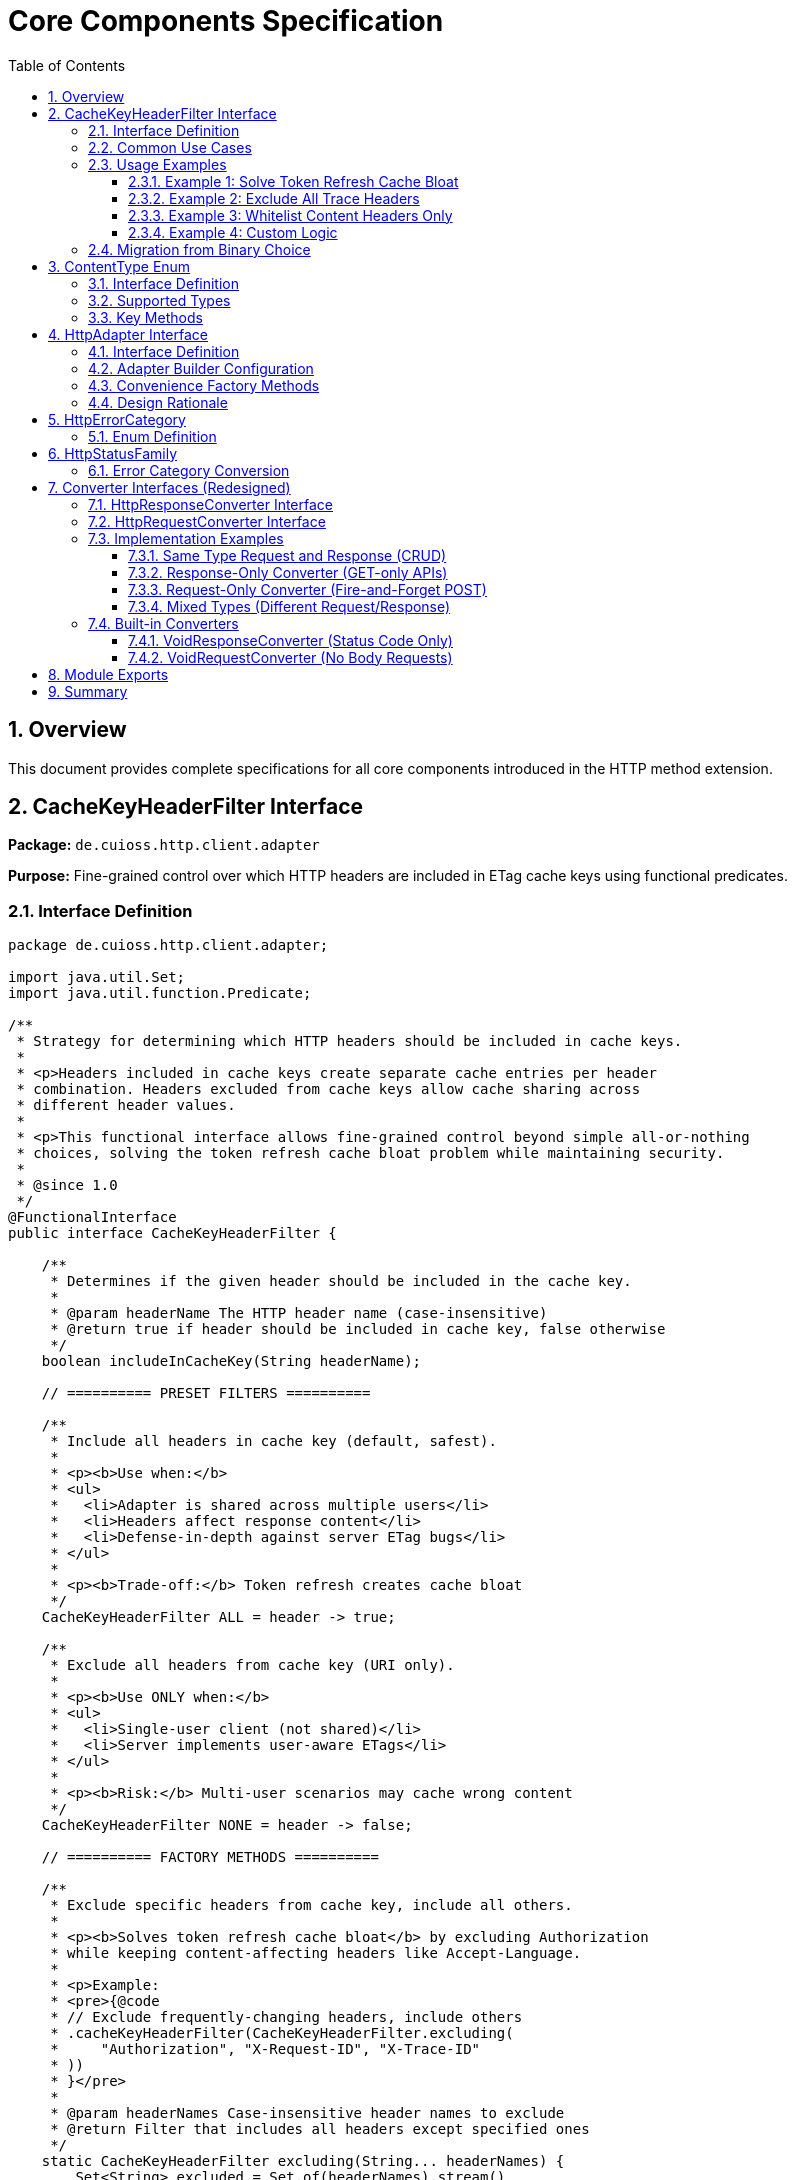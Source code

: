 = Core Components Specification
:toc: left
:toclevels: 3
:sectnums:

== Overview

This document provides complete specifications for all core components introduced in the HTTP method extension.

== CacheKeyHeaderFilter Interface

*Package:* `de.cuioss.http.client.adapter`

*Purpose:* Fine-grained control over which HTTP headers are included in ETag cache keys using functional predicates.

=== Interface Definition

[source,java]
----
package de.cuioss.http.client.adapter;

import java.util.Set;
import java.util.function.Predicate;

/**
 * Strategy for determining which HTTP headers should be included in cache keys.
 *
 * <p>Headers included in cache keys create separate cache entries per header
 * combination. Headers excluded from cache keys allow cache sharing across
 * different header values.
 *
 * <p>This functional interface allows fine-grained control beyond simple all-or-nothing
 * choices, solving the token refresh cache bloat problem while maintaining security.
 *
 * @since 1.0
 */
@FunctionalInterface
public interface CacheKeyHeaderFilter {

    /**
     * Determines if the given header should be included in the cache key.
     *
     * @param headerName The HTTP header name (case-insensitive)
     * @return true if header should be included in cache key, false otherwise
     */
    boolean includeInCacheKey(String headerName);

    // ========== PRESET FILTERS ==========

    /**
     * Include all headers in cache key (default, safest).
     *
     * <p><b>Use when:</b>
     * <ul>
     *   <li>Adapter is shared across multiple users</li>
     *   <li>Headers affect response content</li>
     *   <li>Defense-in-depth against server ETag bugs</li>
     * </ul>
     *
     * <p><b>Trade-off:</b> Token refresh creates cache bloat
     */
    CacheKeyHeaderFilter ALL = header -> true;

    /**
     * Exclude all headers from cache key (URI only).
     *
     * <p><b>Use ONLY when:</b>
     * <ul>
     *   <li>Single-user client (not shared)</li>
     *   <li>Server implements user-aware ETags</li>
     * </ul>
     *
     * <p><b>Risk:</b> Multi-user scenarios may cache wrong content
     */
    CacheKeyHeaderFilter NONE = header -> false;

    // ========== FACTORY METHODS ==========

    /**
     * Exclude specific headers from cache key, include all others.
     *
     * <p><b>Solves token refresh cache bloat</b> by excluding Authorization
     * while keeping content-affecting headers like Accept-Language.
     *
     * <p>Example:
     * <pre>{@code
     * // Exclude frequently-changing headers, include others
     * .cacheKeyHeaderFilter(CacheKeyHeaderFilter.excluding(
     *     "Authorization", "X-Request-ID", "X-Trace-ID"
     * ))
     * }</pre>
     *
     * @param headerNames Case-insensitive header names to exclude
     * @return Filter that includes all headers except specified ones
     */
    static CacheKeyHeaderFilter excluding(String... headerNames) {
        Set<String> excluded = Set.of(headerNames).stream()
            .map(String::toLowerCase)
            .collect(java.util.stream.Collectors.toSet());
        return header -> !excluded.contains(header.toLowerCase());
    }

    /**
     * Include only specific headers in cache key, exclude all others.
     *
     * <p><b>Whitelist approach</b> for precise control over cache key composition.
     *
     * <p>Example:
     * <pre>{@code
     * // Include only content-affecting headers
     * .cacheKeyHeaderFilter(CacheKeyHeaderFilter.including(
     *     "Accept-Language", "Accept-Encoding"
     * ))
     * }</pre>
     *
     * @param headerNames Case-insensitive header names to include
     * @return Filter that includes only specified headers
     */
    static CacheKeyHeaderFilter including(String... headerNames) {
        Set<String> included = Set.of(headerNames).stream()
            .map(String::toLowerCase)
            .collect(java.util.stream.Collectors.toSet());
        return header -> included.contains(header.toLowerCase());
    }

    /**
     * Exclude headers matching a prefix (case-insensitive).
     *
     * <p>Example:
     * <pre>{@code
     * // Exclude all X- headers (trace IDs, custom headers)
     * .cacheKeyHeaderFilter(CacheKeyHeaderFilter.excludingPrefix("X-"))
     * }</pre>
     *
     * @param prefix Case-insensitive prefix to match
     * @return Filter that excludes headers starting with prefix
     */
    static CacheKeyHeaderFilter excludingPrefix(String prefix) {
        String lowerPrefix = prefix.toLowerCase();
        return header -> !header.toLowerCase().startsWith(lowerPrefix);
    }

    /**
     * Custom predicate-based filter for complex logic.
     *
     * <p>Example:
     * <pre>{@code
     * .cacheKeyHeaderFilter(CacheKeyHeaderFilter.matching(
     *     header -> !header.startsWith("X-") && !header.equals("Authorization")
     * ))
     * }</pre>
     *
     * @param predicate Custom header inclusion logic
     * @return Filter using the predicate
     */
    static CacheKeyHeaderFilter matching(Predicate<String> predicate) {
        return predicate::test;
    }

    // ========== COMPOSITION ==========

    /**
     * Combines this filter with another using logical AND.
     * Header is included only if both filters return true.
     *
     * <p>Example:
     * <pre>{@code
     * CacheKeyHeaderFilter filter = CacheKeyHeaderFilter
     *     .excluding("Authorization")
     *     .and(CacheKeyHeaderFilter.excludingPrefix("X-"));
     * }</pre>
     */
    default CacheKeyHeaderFilter and(CacheKeyHeaderFilter other) {
        return header -> this.includeInCacheKey(header) && other.includeInCacheKey(header);
    }

    /**
     * Combines this filter with another using logical OR.
     * Header is included if either filter returns true.
     */
    default CacheKeyHeaderFilter or(CacheKeyHeaderFilter other) {
        return header -> this.includeInCacheKey(header) || other.includeInCacheKey(header);
    }

    /**
     * Negates this filter.
     *
     * <p>Example:
     * <pre>{@code
     * // Include all EXCEPT Accept-Language
     * CacheKeyHeaderFilter.including("Accept-Language").negate()
     * }</pre>
     */
    default CacheKeyHeaderFilter negate() {
        return header -> !this.includeInCacheKey(header);
    }
}
----

=== Common Use Cases

[cols="2,3,2"]
|===
|Scenario |Filter Configuration |Rationale

|Multi-user web server (default)
|`CacheKeyHeaderFilter.ALL`
|Safe: separate cache per user

|Single-user mobile app
|`CacheKeyHeaderFilter.NONE`
|No token refresh cache bloat

|Token refresh cache bloat fix
|`CacheKeyHeaderFilter.excluding("Authorization")`
|**Best of both worlds**: keeps Accept-Language, excludes Auth

|Service account
|`CacheKeyHeaderFilter.NONE`
|Token rarely changes

|Content negotiation only
|`CacheKeyHeaderFilter.including("Accept-Language", "Accept-Encoding")`
|Precise control over cache keys

|Exclude debug/trace headers
|`CacheKeyHeaderFilter.excludingPrefix("X-")`
|Clean cache keys without noise

|Multi-tenant SaaS
|`CacheKeyHeaderFilter.ALL`
|Defense against cross-tenant leakage

|Complex requirements
|`CacheKeyHeaderFilter.matching(header -> ...)`
|Full custom logic
|===

=== Usage Examples

==== Example 1: Solve Token Refresh Cache Bloat

[source,java]
----
// Problem: ALL causes cache bloat on token refresh
// Solution: Exclude Authorization, keep content-affecting headers
HttpAdapter<User> adapter = ETagAwareHttpAdapter.<User>builder()
    .httpHandler(handler)
    .responseConverter(userConverter)
    .cacheKeyHeaderFilter(CacheKeyHeaderFilter.excluding("Authorization"))
    .build();

// Now:
// - Accept-Language IS included → separate cache per language ✓
// - Authorization NOT included → token refresh doesn't bloat cache ✓
----

==== Example 2: Exclude All Trace Headers

[source,java]
----
HttpAdapter<User> adapter = ETagAwareHttpAdapter.<User>builder()
    .httpHandler(handler)
    .responseConverter(userConverter)
    .cacheKeyHeaderFilter(
        CacheKeyHeaderFilter.excludingPrefix("X-")
            .and(CacheKeyHeaderFilter.excluding("Authorization"))
    )
    .build();
----

==== Example 3: Whitelist Content Headers Only

[source,java]
----
HttpAdapter<User> adapter = ETagAwareHttpAdapter.<User>builder()
    .httpHandler(handler)
    .responseConverter(userConverter)
    .cacheKeyHeaderFilter(CacheKeyHeaderFilter.including(
        "Accept-Language",
        "Accept-Encoding",
        "Accept-Charset"
    ))
    .build();
----

==== Example 4: Custom Logic

[source,java]
----
HttpAdapter<User> adapter = ETagAwareHttpAdapter.<User>builder()
    .httpHandler(handler)
    .responseConverter(userConverter)
    .cacheKeyHeaderFilter(CacheKeyHeaderFilter.matching(header -> {
        // Include Accept-* headers
        if (header.startsWith("Accept-")) return true;
        // Exclude auth and trace headers
        if (header.equals("Authorization")) return false;
        if (header.startsWith("X-")) return false;
        // Include everything else
        return true;
    }))
    .build();
----

=== Migration from Binary Choice

The old all-or-nothing approach had limitations:

[source,java]
----
// OLD: Binary choice (cache bloat OR potential mismatches)
// .cacheKeyHeaderFilter(CacheKeyHeaderFilter.ALL)   // Problem: token refresh bloat
// .cacheKeyHeaderFilter(CacheKeyHeaderFilter.NONE)  // Problem: multi-user risks

// NEW: Fine-grained control (best of both worlds)
.cacheKeyHeaderFilter(CacheKeyHeaderFilter.excluding("Authorization"))

// Or use presets for simple cases
.cacheKeyHeaderFilter(CacheKeyHeaderFilter.ALL)   // Same as old ALL
.cacheKeyHeaderFilter(CacheKeyHeaderFilter.NONE)  // Same as old NONE
----

== ContentType Enum

*Package:* `de.cuioss.http.client`

*Purpose:* Type-safe MIME type representation with charset support.

=== Interface Definition

[source,java]
----
package de.cuioss.http.client;

import java.nio.charset.Charset;
import java.nio.charset.StandardCharsets;
import java.util.Optional;

/**
 * Type-safe content types (MIME types) with charset support.
 *
 * @since 1.0
 */
public enum ContentType {
    APPLICATION_JSON("application/json", StandardCharsets.UTF_8),
    APPLICATION_XML("application/xml", StandardCharsets.UTF_8),
    TEXT_PLAIN("text/plain", StandardCharsets.UTF_8),
    TEXT_HTML("text/html", StandardCharsets.UTF_8),
    TEXT_XML("text/xml", StandardCharsets.UTF_8),
    TEXT_CSV("text/csv", StandardCharsets.UTF_8),
    APPLICATION_FORM_URLENCODED("application/x-www-form-urlencoded", StandardCharsets.UTF_8),
    MULTIPART_FORM_DATA("multipart/form-data", null),
    APPLICATION_OCTET_STREAM("application/octet-stream", null),
    APPLICATION_PDF("application/pdf", null),
    APPLICATION_ZIP("application/zip", null),
    IMAGE_PNG("image/png", null),
    IMAGE_JPEG("image/jpeg", null),
    IMAGE_GIF("image/gif", null),
    IMAGE_SVG("image/svg+xml", StandardCharsets.UTF_8);

    private final String mediaType;
    private final Charset defaultCharset;

    ContentType(String mediaType, Charset defaultCharset) {
        this.mediaType = mediaType;
        this.defaultCharset = defaultCharset;
    }

    /**
     * Returns the media type (e.g., "application/json").
     */
    public String mediaType() {
        return mediaType;
    }

    /**
     * Returns the default charset for this content type.
     */
    public Optional<Charset> defaultCharset() {
        return Optional.ofNullable(defaultCharset);
    }

    /**
     * Returns the complete Content-Type header value with charset if applicable.
     * Example: "application/json; charset=UTF-8"
     */
    public String toHeaderValue() {
        if (defaultCharset != null) {
            return mediaType + "; charset=" + defaultCharset.name();
        }
        return mediaType;
    }
}
----

=== Supported Types

* **JSON**: `APPLICATION_JSON`
* **Text**: `TEXT_PLAIN`, `TEXT_HTML`, `TEXT_CSV`
* **XML**: `APPLICATION_XML`, `TEXT_XML`
* **Form**: `APPLICATION_FORM_URLENCODED`, `MULTIPART_FORM_DATA`
* **Binary**: `APPLICATION_OCTET_STREAM`, `APPLICATION_PDF`, `APPLICATION_ZIP`
* **Images**: `IMAGE_PNG`, `IMAGE_JPEG`, `IMAGE_GIF`, `IMAGE_SVG`

=== Key Methods

[source,java]
----
String mediaType();              // "application/json"
Optional<Charset> defaultCharset(); // UTF_8
String toHeaderValue();          // "application/json; charset=UTF-8"
----

== HttpAdapter Interface

*Package:* `de.cuioss.http.client.adapter`

*Purpose:* Common interface for all HTTP adapters providing method-specific operations.

=== Interface Definition

[source,java]
----
package de.cuioss.http.client.adapter;

import de.cuioss.http.client.result.HttpResult;
import de.cuioss.http.client.converter.HttpRequestConverter;
import org.jspecify.annotations.Nullable;
import java.util.Map;
import java.util.concurrent.CompletableFuture;

/**
 * Adapter for sending HTTP requests and receiving structured results.
 * Provides method-specific operations following HTTP semantics.
 *
 * <p><b>Async-First Design:</b> All methods return {@code CompletableFuture<HttpResult<T>>}
 * for non-blocking operation. Use {@code .join()} or blocking convenience methods for
 * synchronous usage.
 *
 * <p>The adapter is configured with a HttpResponseConverter<T> for responses.
 * Request bodies can be sent using:
 * <ul>
 *   <li>Same type T (if adapter has request converter configured)</li>
 *   <li>Different type R with explicit HttpRequestConverter<R></li>
 * </ul>
 *
 * @param <T> Response body type
 * @since 1.0
 */
public interface HttpAdapter<T> {

    // ========== NO-BODY METHODS (ASYNC) ==========

    /**
     * Sends GET request to retrieve resource (async).
     * GET requests do not have a body (RFC 7231).
     *
     * @param additionalHeaders Additional HTTP headers
     * @return CompletableFuture containing result with response or error information
     */
    CompletableFuture<HttpResult<T>> get(Map<String, String> additionalHeaders);
    default CompletableFuture<HttpResult<T>> get() { return get(Map.of()); }

    /**
     * Sends HEAD request to retrieve headers only (async, no body in response).
     *
     * @param additionalHeaders Additional HTTP headers
     * @return CompletableFuture containing result with response metadata
     */
    CompletableFuture<HttpResult<T>> head(Map<String, String> additionalHeaders);
    default CompletableFuture<HttpResult<T>> head() { return head(Map.of()); }

    /**
     * Sends OPTIONS request to query supported methods (async).
     *
     * @param additionalHeaders Additional HTTP headers
     * @return CompletableFuture containing result with server capabilities
     */
    CompletableFuture<HttpResult<T>> options(Map<String, String> additionalHeaders);
    default CompletableFuture<HttpResult<T>> options() { return options(Map.of()); }

    /**
     * Sends DELETE request to remove resource (async, no body).
     * Most DELETE requests don't have a body.
     *
     * @param additionalHeaders Additional HTTP headers
     * @return CompletableFuture containing result with response or error information
     */
    CompletableFuture<HttpResult<T>> delete(Map<String, String> additionalHeaders);
    default CompletableFuture<HttpResult<T>> delete() { return delete(Map.of()); }

    // ========== BODY METHODS (T → T, uses configured request converter) ==========

    /**
     * Sends POST request with body of type T (async).
     * Requires adapter to have a request converter configured for type T.
     *
     * @param requestBody Request body content, may be null
     * @param additionalHeaders Additional HTTP headers
     * @return CompletableFuture containing result with created resource or error
     * @throws IllegalStateException if no request converter configured for type T
     */
    CompletableFuture<HttpResult<T>> post(@Nullable T requestBody, Map<String, String> additionalHeaders);
    default CompletableFuture<HttpResult<T>> post(@Nullable T requestBody) { return post(requestBody, Map.of()); }

    /**
     * Sends PUT request with body of type T (async).
     * Requires adapter to have a request converter configured for type T.
     *
     * @param requestBody Request body content, may be null
     * @param additionalHeaders Additional HTTP headers
     * @return CompletableFuture containing result with updated resource or error
     * @throws IllegalStateException if no request converter configured for type T
     */
    CompletableFuture<HttpResult<T>> put(@Nullable T requestBody, Map<String, String> additionalHeaders);
    default CompletableFuture<HttpResult<T>> put(@Nullable T requestBody) { return put(requestBody, Map.of()); }

    /**
     * Sends PATCH request with body of type T (async).
     * Requires adapter to have a request converter configured for type T.
     *
     * @param requestBody Request body content, may be null
     * @param additionalHeaders Additional HTTP headers
     * @return CompletableFuture containing result with updated resource or error
     * @throws IllegalStateException if no request converter configured for type T
     */
    CompletableFuture<HttpResult<T>> patch(@Nullable T requestBody, Map<String, String> additionalHeaders);
    default CompletableFuture<HttpResult<T>> patch(@Nullable T requestBody) { return patch(requestBody, Map.of()); }

    /**
     * Sends DELETE request with body of type T (async).
     * Requires adapter to have a request converter configured for type T.
     *
     * @param requestBody Request body content, may be null
     * @param additionalHeaders Additional HTTP headers
     * @return CompletableFuture containing result with response or error
     * @throws IllegalStateException if no request converter configured for type T
     */
    CompletableFuture<HttpResult<T>> delete(@Nullable T requestBody, Map<String, String> additionalHeaders);
    default CompletableFuture<HttpResult<T>> delete(@Nullable T requestBody) {
        return delete(requestBody, Map.of());
    }

    // ========== BODY METHODS (R → T, explicit request converter) ==========

    /**
     * Sends POST request with explicit request converter for different type (async).
     * Use when request type differs from response type.
     *
     * @param <R> Request body type
     * @param requestConverter Converter for request body serialization
     * @param requestBody Request body content, may be null
     * @param additionalHeaders Additional HTTP headers
     * @return CompletableFuture containing result with created resource (type T) or error
     */
    <R> CompletableFuture<HttpResult<T>> post(HttpRequestConverter<R> requestConverter,
                           @Nullable R requestBody,
                           Map<String, String> additionalHeaders);
    default <R> CompletableFuture<HttpResult<T>> post(HttpRequestConverter<R> requestConverter,
                                   @Nullable R requestBody) {
        return post(requestConverter, requestBody, Map.of());
    }

    /**
     * Sends PUT request with explicit request converter for different type (async).
     *
     * @param <R> Request body type
     * @param requestConverter Converter for request body serialization
     * @param requestBody Request body content, may be null
     * @param additionalHeaders Additional HTTP headers
     * @return CompletableFuture containing result with updated resource (type T) or error
     */
    <R> CompletableFuture<HttpResult<T>> put(HttpRequestConverter<R> requestConverter,
                          @Nullable R requestBody,
                          Map<String, String> additionalHeaders);
    default <R> CompletableFuture<HttpResult<T>> put(HttpRequestConverter<R> requestConverter,
                                  @Nullable R requestBody) {
        return put(requestConverter, requestBody, Map.of());
    }

    /**
     * Sends PATCH request with explicit request converter for different type (async).
     *
     * @param <R> Request body type
     * @param requestConverter Converter for request body serialization
     * @param requestBody Request body content, may be null
     * @param additionalHeaders Additional HTTP headers
     * @return CompletableFuture containing result with updated resource (type T) or error
     */
    <R> CompletableFuture<HttpResult<T>> patch(HttpRequestConverter<R> requestConverter,
                            @Nullable R requestBody,
                            Map<String, String> additionalHeaders);
    default <R> CompletableFuture<HttpResult<T>> patch(HttpRequestConverter<R> requestConverter,
                                    @Nullable R requestBody) {
        return patch(requestConverter, requestBody, Map.of());
    }

    /**
     * Sends DELETE request with explicit request converter for different type (async).
     *
     * @param <R> Request body type
     * @param requestConverter Converter for request body serialization
     * @param requestBody Request body content, may be null
     * @param additionalHeaders Additional HTTP headers
     * @return CompletableFuture containing result with response or error
     */
    <R> CompletableFuture<HttpResult<T>> delete(HttpRequestConverter<R> requestConverter,
                            @Nullable R requestBody,
                            Map<String, String> additionalHeaders);
    default <R> CompletableFuture<HttpResult<T>> delete(HttpRequestConverter<R> requestConverter,
                                    @Nullable R requestBody) {
        return delete(requestConverter, requestBody, Map.of());
    }

    // ========== BLOCKING CONVENIENCE METHODS ==========

    /**
     * Blocking convenience method for GET.
     * Equivalent to {@code get().join()}.
     *
     * @param additionalHeaders Additional HTTP headers
     * @return Result containing response or error information
     */
    default HttpResult<T> getBlocking(Map<String, String> additionalHeaders) {
        return get(additionalHeaders).join();
    }
    default HttpResult<T> getBlocking() { return get().join(); }

    /**
     * Blocking convenience method for POST.
     * Equivalent to {@code post(requestBody).join()}.
     *
     * @param requestBody Request body content, may be null
     * @param additionalHeaders Additional HTTP headers
     * @return Result containing created resource or error
     */
    default HttpResult<T> postBlocking(@Nullable T requestBody, Map<String, String> additionalHeaders) {
        return post(requestBody, additionalHeaders).join();
    }
    default HttpResult<T> postBlocking(@Nullable T requestBody) { return post(requestBody).join(); }

    /**
     * Blocking convenience method for PUT.
     * Equivalent to {@code put(requestBody).join()}.
     *
     * @param requestBody Request body content, may be null
     * @param additionalHeaders Additional HTTP headers
     * @return Result containing updated resource or error
     */
    default HttpResult<T> putBlocking(@Nullable T requestBody, Map<String, String> additionalHeaders) {
        return put(requestBody, additionalHeaders).join();
    }
    default HttpResult<T> putBlocking(@Nullable T requestBody) { return put(requestBody).join(); }

    /**
     * Blocking convenience method for DELETE.
     * Equivalent to {@code delete().join()}.
     *
     * @param additionalHeaders Additional HTTP headers
     * @return Result containing response or error information
     */
    default HttpResult<T> deleteBlocking(Map<String, String> additionalHeaders) {
        return delete(additionalHeaders).join();
    }
    default HttpResult<T> deleteBlocking() { return delete().join(); }
}
----

=== Adapter Builder Configuration

[source,java]
----
// Response converter required
HttpAdapter<User> adapter = ETagAwareHttpAdapter.<User>builder()
    .httpHandler(handler)
    .responseConverter(userResponseConverter)  // Required
    .build();

// Response + request converters (for POST/PUT/PATCH with same type)
JsonConverter<User> converter = new JsonConverter<>(User.class);

HttpAdapter<User> adapter = ETagAwareHttpAdapter.<User>builder()
    .httpHandler(handler)
    .responseConverter(converter)  // Required
    .requestConverter(converter)    // Optional - same instance for same type
    .build();

// Or separate converters (different types)
HttpAdapter<User> adapter = ETagAwareHttpAdapter.<User>builder()
    .httpHandler(handler)
    .responseConverter(userResponseConverter)      // User
    .requestConverter(createUserRequestConverter)  // CreateUserRequest
    .build();

// Void adapter (status code only) - built-in convenience
HttpAdapter<Void> voidAdapter = ETagAwareHttpAdapter.statusCodeOnly(handler);
// Equivalent to:
// ETagAwareHttpAdapter.<Void>builder()
//     .httpHandler(handler)
//     .responseConverter(VoidResponseConverter.INSTANCE)
//     .build();
----

=== Convenience Factory Methods

[source,java]
----
package de.cuioss.http.client.adapter;

/**
 * Adapter builder and factory methods.
 */
public interface ETagAwareHttpAdapter<T> {

    /**
     * Creates builder for typed responses.
     */
    static <T> Builder<T> builder() {
        return new Builder<>();
    }

    /**
     * Convenience factory for status-code-only adapters.
     * Uses built-in VoidResponseConverter - no body parsing.
     *
     * <p>Use for DELETE, HEAD, health checks, webhooks, etc.
     *
     * @param httpHandler HTTP handler configuration
     * @return Adapter that only returns HTTP status codes
     */
    static HttpAdapter<Void> statusCodeOnly(HttpHandler httpHandler) {
        return ETagAwareHttpAdapter.<Void>builder()
            .httpHandler(httpHandler)
            .responseConverter(VoidResponseConverter.INSTANCE)
            .etagCachingEnabled(false)  // No caching for Void responses
            .build();
    }

    // ... other methods
}
----

**Usage:**

[source,java]
----
// DELETE endpoint - only care about status
HttpAdapter<Void> deleteAdapter = ETagAwareHttpAdapter.statusCodeOnly(
    HttpHandler.builder()
        .uri("https://api.example.com/users/123")
        .build()
);

HttpResult<Void> result = deleteAdapter.delete();
if (result.isSuccess()) {
    LOGGER.info("User deleted successfully");
}

// Health check endpoint
HttpAdapter<Void> healthCheck = ETagAwareHttpAdapter.statusCodeOnly(
    HttpHandler.builder()
        .uri("https://api.example.com/health")
        .build()
);

boolean isHealthy = healthCheck.head().isSuccess();

// Webhook POST (fire and forget)
HttpAdapter<Void> webhook = ETagAwareHttpAdapter.statusCodeOnly(
    HttpHandler.builder()
        .uri("https://webhook.example.com/events")
        .build()
);

WebhookEvent event = new WebhookEvent("user.created", data);
HttpResult<Void> sent = webhook.post(
    new JsonRequestConverter<>(WebhookEvent.class),
    event
);
----

=== Design Rationale

* **Separate concerns** - Request and response conversion are independent responsibilities
* **Single responsibility** - Each converter does one thing well
* **Composable** - Mix different request/response converters as needed
* **Type flexibility** - POST `CreateUserRequest` → returns `User` cleanly supported
* **Optional implementations** - Only implement what you need (GET-only? Just response converter)
* **Same type support** - Use same instance for both converters when request/response share type
* **Method-specific APIs** - Clear intent, follows HTTP semantics
* **RFC compliant** - GET/HEAD/OPTIONS have no body methods
* **Type-safe** - Compiler enforces correct usage
* **Enables composition** - Can wrap adapters for retry, auth, metrics
* **Self-documenting** - Method signatures clearly show what's needed

== HttpErrorCategory

*Package:* `de.cuioss.http.client.result`

*Purpose:* Classify failures for retry decisions.

=== Enum Definition

[source,java]
----
public enum HttpErrorCategory {
    NETWORK_ERROR,      // IOException - RETRYABLE
    SERVER_ERROR,       // 5xx - RETRYABLE
    CLIENT_ERROR,       // 4xx - NOT retryable
    INVALID_CONTENT,    // Parsing failed - NOT retryable
    CONFIGURATION_ERROR; // SSL, URI configuration issues - NOT retryable

    public boolean isRetryable() {
        return this == NETWORK_ERROR || this == SERVER_ERROR;
    }
}
----

*Note on 3xx Redirects:*

* Most 3xx are followed automatically by `HttpClient`
* 304 Not Modified is handled as application-level success by `ETagAwareHttpAdapter`
* No separate REDIRECTION category needed

== HttpStatusFamily

*Package:* `de.cuioss.http.client.handler`

*Purpose:* HTTP protocol-level status classification.

=== Error Category Conversion

[source,java]
----
/**
 * Converts HTTP status family to error category for retry decisions.
 * Note: REDIRECTION is handled specially by ETagAwareHttpAdapter.
 */
public HttpErrorCategory toErrorCategory() {
    return switch (this) {
        case CLIENT_ERROR -> HttpErrorCategory.CLIENT_ERROR;
        case SERVER_ERROR -> HttpErrorCategory.SERVER_ERROR;
        case SUCCESS -> throw new IllegalStateException(
            "SUCCESS is not an error");
        case REDIRECTION -> HttpErrorCategory.INVALID_CONTENT;  // Rare, handled by adapter
        case INFORMATIONAL, UNKNOWN -> HttpErrorCategory.INVALID_CONTENT;
    };
}
----

*Notes:*

* Most 3xx redirects are followed automatically by `HttpClient`
* 304 Not Modified is intercepted by `ETagAwareHttpAdapter` (never reaches error categorization)
* Other 3xx are rare in modern HTTP and mapped to `INVALID_CONTENT`

== Converter Interfaces (Redesigned)

*Package:* `de.cuioss.http.client.converter`

*Purpose:* Separate, composable converters for requests and responses with optional convenience interface.

=== HttpResponseConverter Interface

Handles HTTP response → typed object conversion.

[source,java]
----
package de.cuioss.http.client.converter;

import de.cuioss.http.client.ContentType;
import java.net.http.HttpResponse;
import java.util.Optional;

/**
 * Converts HTTP response bodies to typed objects.
 *
 * @param <T> Response body type
 * @since 1.0
 */
public interface HttpResponseConverter<T> {

    /**
     * Converts HTTP response body to typed object.
     *
     * @param rawContent Raw response content from HTTP response
     * @return Converted object, or empty if conversion failed
     */
    Optional<T> convert(Object rawContent);

    /**
     * Returns body handler for HTTP response processing.
     *
     * @return BodyHandler appropriate for this content type
     */
    HttpResponse.BodyHandler<?> getBodyHandler();

    /**
     * Returns the expected content type for responses.
     *
     * @return Content type (e.g., APPLICATION_JSON, TEXT_XML)
     */
    ContentType contentType();
}
----

=== HttpRequestConverter Interface

Handles typed object → HTTP request body conversion.

[source,java]
----
package de.cuioss.http.client.converter;

import de.cuioss.http.client.ContentType;
import java.net.http.HttpRequest;
import org.jspecify.annotations.Nullable;

/**
 * Converts typed objects to HTTP request bodies.
 *
 * @param <R> Request body type
 * @since 1.0
 */
public interface HttpRequestConverter<R> {

    /**
     * Converts typed object to HTTP request body publisher.
     *
     * <p>If content is null, implementations should return a no-body publisher.
     *
     * @param content The content to serialize, may be null
     * @return BodyPublisher for the HTTP request
     */
    HttpRequest.BodyPublisher toBodyPublisher(@Nullable R content);

    /**
     * Returns the content type for requests.
     *
     * @return Content type (e.g., APPLICATION_JSON, TEXT_XML)
     */
    ContentType contentType();
}
----


=== Implementation Examples

==== Same Type Request and Response (CRUD)

When request and response use the same type - implement both interfaces in one class:

[source,java]
----
public class JsonConverter<T> extends StringContentConverter<T>
        implements HttpResponseConverter<T>, HttpRequestConverter<T> {

    private final ObjectMapper objectMapper;
    private final Class<T> type;

    public JsonConverter(Class<T> type) {
        this.objectMapper = new ObjectMapper();
        this.type = type;
    }

    // Response direction: HTTP JSON → T
    @Override
    protected Optional<T> convertString(String rawContent) {
        try {
            T value = objectMapper.readValue(rawContent, type);
            return Optional.ofNullable(value);
        } catch (JsonProcessingException e) {
            LOGGER.warn("JSON deserialization failed", e);
            return Optional.empty();
        }
    }

    // Request direction: T → HTTP JSON
    @Override
    public HttpRequest.BodyPublisher toBodyPublisher(@Nullable T content) {
        if (content == null) {
            return HttpRequest.BodyPublishers.noBody();
        }
        try {
            String json = objectMapper.writeValueAsString(content);
            return HttpRequest.BodyPublishers.ofString(json, StandardCharsets.UTF_8);
        } catch (JsonProcessingException e) {
            LOGGER.warn("JSON serialization failed", e);
            return HttpRequest.BodyPublishers.noBody();
        }
    }

    // Shared metadata - both interfaces require contentType()
    @Override
    public ContentType contentType() {
        return ContentType.APPLICATION_JSON;
    }
}

// Usage:
JsonConverter<User> converter = new JsonConverter<>(User.class);

HttpAdapter<User> adapter = ETagAwareHttpAdapter.<User>builder()
    .httpHandler(handler)
    .responseConverter(converter)  // Set response
    .requestConverter(converter)    // Set request (same instance)
    .build();
----

==== Response-Only Converter (GET-only APIs)

When you only need to read responses:

[source,java]
----
public class UserResponseConverter extends StringContentConverter<User>
        implements HttpResponseConverter<User> {  // Only response interface

    @Override
    protected Optional<User> convertString(String rawContent) {
        return Optional.ofNullable(parseJsonToUser(rawContent));
    }

    @Override
    public ContentType contentType() {
        return ContentType.APPLICATION_JSON;
    }

    // No toBodyPublisher method needed!
}

// Usage:
HttpAdapter<User> adapter = ETagAwareHttpAdapter.<User>builder()
    .httpHandler(handler)
    .responseConverter(new UserResponseConverter())  // Only response
    .build();

// Can only use GET/HEAD/OPTIONS/DELETE (no body methods)
HttpResult<User> result = adapter.get();
// adapter.post(user);  // ❌ Compile error - no request converter configured
----

==== Request-Only Converter (Fire-and-Forget POST)

When you only send requests and ignore responses:

[source,java]
----
public class CreateUserRequestConverter implements HttpRequestConverter<CreateUserRequest> {

    @Override
    public HttpRequest.BodyPublisher toBodyPublisher(@Nullable CreateUserRequest content) {
        if (content == null) return HttpRequest.BodyPublishers.noBody();
        String json = toJson(content);
        return HttpRequest.BodyPublishers.ofString(json, StandardCharsets.UTF_8);
    }

    @Override
    public ContentType contentType() {
        return ContentType.APPLICATION_JSON;
    }
}

// Usage with explicit request converter
HttpAdapter<Void> adapter = ETagAwareHttpAdapter.<Void>builder()
    .httpHandler(handler)
    .responseConverter(new VoidConverter())  // Discard response
    .build();

CreateUserRequest request = new CreateUserRequest("john@example.com");
HttpResult<Void> result = adapter.post(
    new CreateUserRequestConverter(),
    request
);
----

==== Mixed Types (Different Request/Response)

POST CreateUserRequest → returns User:

[source,java]
----
// Separate converters
public class UserResponseConverter implements HttpResponseConverter<User> {
    @Override
    protected Optional<User> convertString(String json) {
        return Optional.ofNullable(parseJsonToUser(json));
    }

    @Override
    public ContentType contentType() {
        return ContentType.APPLICATION_JSON;
    }
}

public class CreateUserRequestConverter implements HttpRequestConverter<CreateUserRequest> {
    @Override
    public HttpRequest.BodyPublisher toBodyPublisher(@Nullable CreateUserRequest content) {
        if (content == null) return HttpRequest.BodyPublishers.noBody();
        return HttpRequest.BodyPublishers.ofString(toJson(content), StandardCharsets.UTF_8);
    }

    @Override
    public ContentType contentType() {
        return ContentType.APPLICATION_JSON;
    }
}

// Adapter configured for User responses
HttpAdapter<User> adapter = ETagAwareHttpAdapter.<User>builder()
    .httpHandler(handler)
    .responseConverter(new UserResponseConverter())
    .build();

// POST with different request type
CreateUserRequest request = new CreateUserRequest("john@example.com");
HttpResult<User> result = adapter.post(
    new CreateUserRequestConverter(),
    request
);

if (result.isSuccess()) {
    User createdUser = result.getValue().orElseThrow();
    LOGGER.info("Created user with ID: {}", createdUser.getId());
}
----

=== Built-in Converters

==== VoidResponseConverter (Status Code Only)

For operations where you only care about HTTP status code, not the response body:

[source,java]
----
package de.cuioss.http.client.converter;

/**
 * Built-in converter for Void responses (status code only).
 * Use when response body is ignored - only HTTP status matters.
 *
 * <p>Common use cases:
 * <ul>
 *   <li>DELETE /resource/123 → 204 No Content</li>
 *   <li>HEAD /health → 200 OK</li>
 *   <li>POST /webhooks → 200 OK (fire and forget)</li>
 * </ul>
 */
public final class VoidResponseConverter implements HttpResponseConverter<Void> {

    /** Singleton instance - no need to create multiple */
    public static final VoidResponseConverter INSTANCE = new VoidResponseConverter();

    private VoidResponseConverter() {} // Use INSTANCE

    @Override
    public Optional<Void> convert(Object rawContent) {
        return Optional.empty();  // Always empty - body is discarded
    }

    @Override
    public HttpResponse.BodyHandler<?> getBodyHandler() {
        return HttpResponse.BodyHandlers.discarding();  // Efficient - don't read body
    }

    @Override
    public ContentType contentType() {
        return ContentType.APPLICATION_JSON;  // Doesn't matter, body discarded
    }
}
----

**Usage:**

[source,java]
----
// Status-code-only adapter using built-in converter
HttpAdapter<Void> adapter = ETagAwareHttpAdapter.<Void>builder()
    .httpHandler(handler)
    .responseConverter(VoidResponseConverter.INSTANCE)  // Built-in!
    .build();

// DELETE - only care about success/failure
HttpResult<Void> result = adapter.delete();
if (result.isSuccess()) {
    LOGGER.info("Resource deleted (status: {})", result.getHttpStatus().orElse(0));
}

// HEAD - only care about status
HttpResult<Void> healthCheck = adapter.head();
boolean isHealthy = healthCheck.isSuccess();
----

==== VoidRequestConverter (No Body Requests)

For operations where request has no body:

[source,java]
----
package de.cuioss.http.client.converter;

/**
 * Built-in converter for requests with no body.
 * Returns no-body publisher for any input.
 */
public final class VoidRequestConverter implements HttpRequestConverter<Void> {

    /** Singleton instance */
    public static final VoidRequestConverter INSTANCE = new VoidRequestConverter();

    private VoidRequestConverter() {} // Use INSTANCE

    @Override
    public HttpRequest.BodyPublisher toBodyPublisher(@Nullable Void content) {
        return HttpRequest.BodyPublishers.noBody();
    }

    @Override
    public ContentType contentType() {
        return ContentType.APPLICATION_JSON;  // Doesn't matter
    }
}
----

== Module Exports

*File:* `src/main/java/module-info.java`

[source,java]
----
module de.cuioss.http {
    // ... requires

    // Exports
    exports de.cuioss.http.client;
    exports de.cuioss.http.client.handler;
    exports de.cuioss.http.client.converter;
    exports de.cuioss.http.client.result;
    exports de.cuioss.http.client.retry;
    exports de.cuioss.http.client.adapter;

    // ... security exports
}
----

== Summary

All core components follow CUI standards:

* ✅ Immutable, thread-safe design
* ✅ Builder patterns where appropriate
* ✅ @Nullable/@NonNull annotations from JSpecify
* ✅ Lombok for boilerplate reduction
* ✅ Comprehensive Javadoc with examples
* ✅ Optional return types instead of null
* ✅ Fail-secure error handling

